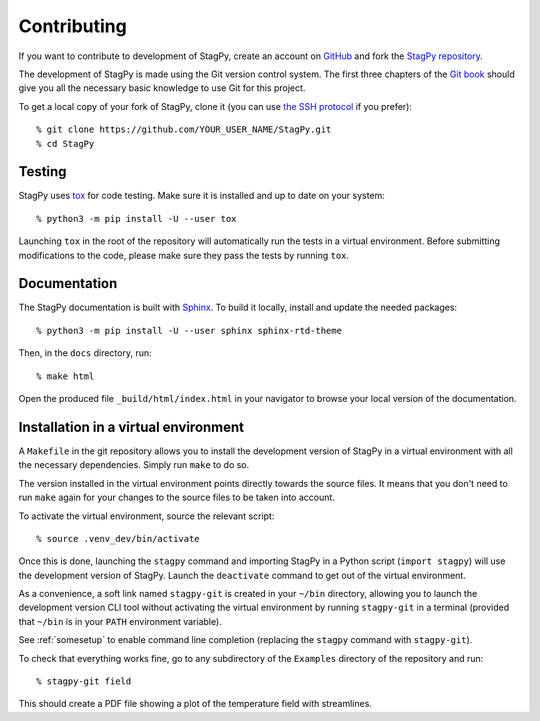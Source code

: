 Contributing
============

If you want to contribute to development of StagPy, create an account on
GitHub_ and fork the `StagPy repository`__.

.. _GitHub: https://github.com/
.. __: https://github.com/StagPython/StagPy

The development of StagPy is made using the Git version control system. The
first three chapters of the `Git book`__ should give you all the necessary
basic knowledge to use Git for this project.

.. __: https://git-scm.com/book/en/v2

To get a local copy of your fork of StagPy, clone it (you can use `the SSH
protocol`__ if you prefer)::

    % git clone https://github.com/YOUR_USER_NAME/StagPy.git
    % cd StagPy

.. __: https://help.github.com/articles/connecting-to-github-with-ssh/

Testing
-------

StagPy uses tox_ for code testing.  Make sure it is installed and up to date on
your system::

    % python3 -m pip install -U --user tox

.. _tox: https://tox.readthedocs.io

Launching ``tox`` in the root of the repository will automatically run the
tests in a virtual environment. Before submitting modifications to the code,
please make sure they pass the tests by running ``tox``.

Documentation
-------------

The StagPy documentation is built with Sphinx_. To build it locally, install
and update the needed packages::

    % python3 -m pip install -U --user sphinx sphinx-rtd-theme

.. _Sphinx: http://www.sphinx-doc.org

Then, in the ``docs`` directory, run::

    % make html

Open the produced file ``_build/html/index.html`` in your navigator to browse
your local version of the documentation.

Installation in a virtual environment
-------------------------------------

A ``Makefile`` in the git repository allows you to install the development
version of StagPy in a virtual environment with all the necessary dependencies.
Simply run ``make`` to do so.

The version installed in the virtual environment points directly towards the
source files. It means that you don't need to run ``make`` again for your
changes to the source files to be taken into account.

To activate the virtual environment, source the relevant script::

    % source .venv_dev/bin/activate

Once this is done, launching the ``stagpy`` command and importing StagPy in a
Python script (``import stagpy``) will use the development version of StagPy.
Launch the ``deactivate`` command to get out of the virtual environment.

As a convenience, a soft link named ``stagpy-git`` is created in your ``~/bin``
directory, allowing you to launch the development version CLI tool without
activating the virtual environment by running ``stagpy-git`` in a terminal
(provided that ``~/bin`` is in your ``PATH`` environment variable).

See :ref:`somesetup` to enable command line completion (replacing the ``stagpy``
command with ``stagpy-git``).

To check that everything works fine, go to any subdirectory of the ``Examples``
directory of the repository and run::

    % stagpy-git field

This should create a PDF file showing a plot of the temperature field with
streamlines.
